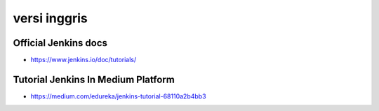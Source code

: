 """""""""""""""
versi inggris
"""""""""""""""

Official Jenkins docs
----------------------

- https://www.jenkins.io/doc/tutorials/

Tutorial Jenkins In Medium Platform
------------------------------------

- https://medium.com/edureka/jenkins-tutorial-68110a2b4bb3